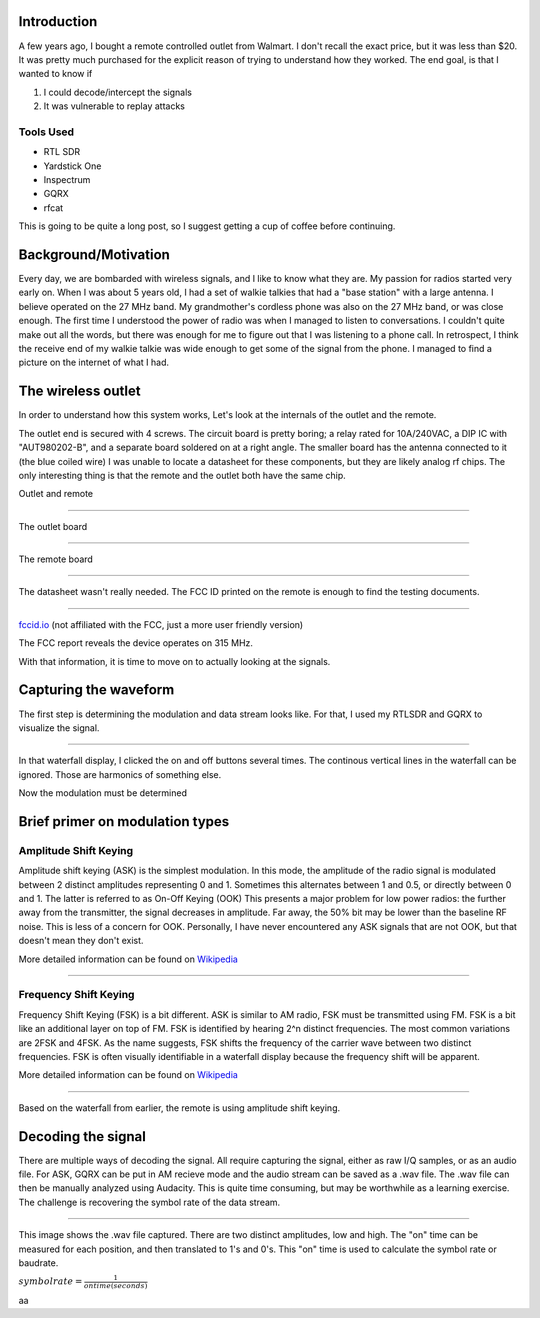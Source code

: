 .. title: Reverse Engineering a $20 remote controlled outlet
.. slug: reverse-engineering-a-20-remote-controlled-outlet
.. date: 2021-08-14 19:47:14 UTC-04:00
.. tags: hacking, radio, SDR
.. category:
.. link:
.. description:
.. type: text


Introduction
============

A few years ago, I bought a remote controlled outlet from Walmart.
I don't recall the exact price, but it was less than $20.
It was pretty much purchased for the explicit reason of trying to understand how they worked.
The end goal, is that I wanted to know if

1) I could decode/intercept the signals
2) It was vulnerable to replay attacks

Tools Used
----------

* RTL SDR
* Yardstick One
* Inspectrum
* GQRX
* rfcat

This is going to be quite a long post, so I suggest getting a cup of coffee before continuing.

.. TEASER_END

Background/Motivation
=====================

Every day, we are bombarded with wireless signals, and I like to know what they are.
My passion for radios started very early on.
When I was about 5 years old, I had a set of walkie talkies that had a "base station" with a large antenna.
I believe operated on the 27 MHz band.
My grandmother's cordless phone was also on the 27 MHz band, or was close enough.
The first time I understood the power of radio was when I managed to listen to conversations.
I couldn't quite make out all the words, but there was enough for me to figure out that I was listening to a phone call.
In retrospect, I think the receive end of my walkie talkie was wide enough to get some of the signal from the phone.
I managed to find a picture on the internet of what I had.

.. image:: /images/rev_eng_outlet/walkie_talkie.jpg


The wireless outlet
===================

In order to understand how this system works, Let's look at the internals of the outlet and the remote.

The outlet end is secured with 4 screws.
The circuit board is pretty boring; a relay rated for 10A/240VAC, a DIP IC with "AUT980202-B", and a separate board soldered on at a right angle.
The smaller board has the antenna connected to it (the blue coiled wire)
I was unable to locate a datasheet for these components, but they are likely analog rf chips.
The only interesting thing is that the remote and the outlet both have the same chip.


Outlet and remote

.. image:: /images/rev_eng_outlet/remote_and_outlet.jpeg

----

The outlet board

.. image:: /images/rev_eng_outlet/outlet_board_front.jpeg

----

The remote board

.. image:: /images/rev_eng_outlet/remote_internal.jpeg

----

The datasheet wasn't really needed.
The FCC ID printed on the remote is enough to find the testing documents.

.. image:: /images/rev_eng_outlet/remote_fccid.jpeg

----

`fccid.io <https://fccid.io/PAGTR-009-1B>`_ (not affiliated with the FCC, just a more user friendly version)

The FCC report reveals the device operates on 315 MHz.

With that information, it is time to move on to actually looking at the signals.

Capturing the waveform
======================

The first step is determining the modulation and data stream looks like.
For that, I used my RTLSDR and GQRX to visualize the signal.

.. image:: /images/rev_eng_outlet/remote_fccid.jpeg

----

In that waterfall display, I clicked the on and off buttons several times.
The continous vertical lines in the waterfall can be ignored.
Those are harmonics of something else.

Now the modulation must be determined

Brief primer on modulation types
================================

Amplitude Shift Keying
----------------------

Amplitude shift keying (ASK) is the simplest modulation.
In this mode, the amplitude of the radio signal is modulated between 2 distinct amplitudes representing 0 and 1.
Sometimes this alternates between 1 and 0.5, or directly between 0 and 1.
The latter is referred to as On-Off Keying (OOK)
This presents a major problem for low power radios: the further away from the transmitter, the signal decreases in amplitude.
Far away, the 50% bit may be lower than the baseline RF noise.
This is less of a concern for OOK.
Personally, I have never encountered any ASK signals that are not OOK, but that doesn't mean they don't exist.

More detailed information can be found on `Wikipedia <https://en.wikipedia.org/wiki/Amplitude-shift_keying>`_

.. image:: /images/rev_eng_outlet/OOK-modulation.jpg

----

Frequency Shift Keying
----------------------

Frequency Shift Keying (FSK) is a bit different. ASK is similar to AM radio, FSK must be transmitted using FM.
FSK is a bit like an additional layer on top of FM.
FSK is identified by hearing 2^n distinct frequencies.
The most common variations are 2FSK and 4FSK.
As the name suggests, FSK shifts the frequency of the carrier wave between two distinct frequencies.
FSK is often visually identifiable in a waterfall display because the frequency shift will be apparent.

More detailed information can be found on `Wikipedia <https://en.wikipedia.org/wiki/Frequency-shift_keying>`_

.. image:: /images/rev_eng_outlet/FSK-modulation.jpg

----

Based on the waterfall from earlier, the remote is using amplitude shift keying.

Decoding the signal
===================

There are multiple ways of decoding the signal.
All require capturing the signal, either as raw I/Q samples, or as an audio file.
For ASK, GQRX can be put in AM recieve mode and the audio stream can be saved as a .wav file.
The .wav file can then be manually analyzed using Audacity.
This is quite time consuming, but may be worthwhile as a learning exercise.
The challenge is recovering the symbol rate of the data stream.


.. image:: /images/rev_eng_outlet/remote_fccid.jpeg

----

This image shows the .wav file captured.
There are two distinct amplitudes, low and high.
The "on" time can be measured for each position, and then translated to 1's and 0's.
This "on" time is used to calculate the symbol rate or baudrate.

:math:`symbol rate = \frac{1}{on time (seconds)}`

aa
